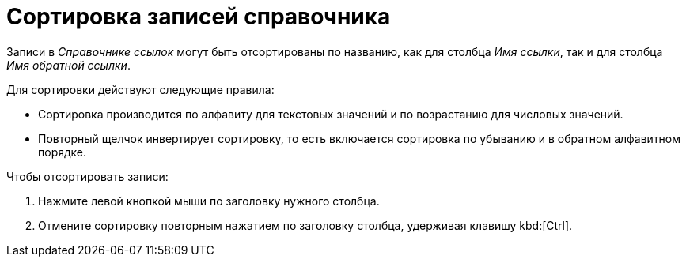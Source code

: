 = Сортировка записей справочника

Записи в _Справочнике ссылок_ могут быть отсортированы по названию, как для столбца _Имя ссылки_, так и для столбца _Имя обратной ссылки_.

.Для сортировки действуют следующие правила:
* Сортировка производится по алфавиту для текстовых значений и по возрастанию для числовых значений.
* Повторный щелчок инвертирует сортировку, то есть включается сортировка по убыванию и в обратном алфавитном порядке.

.Чтобы отсортировать записи:
. Нажмите левой кнопкой мыши по заголовку нужного столбца.
. Отмените сортировку повторным нажатием по заголовку столбца, удерживая клавишу kbd:[Ctrl].
